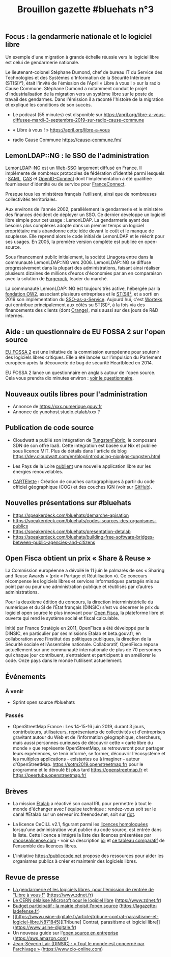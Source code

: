 #+title: Brouillon gazette #bluehats n°3

** Focus : la gendarmerie nationale et le logiciel libre

Un exemple d'une migration à grande échelle réussie vers le logiciel libre est celui de gendarmerie nationale.

Le lieutenant-colonel Stéphane Dumond, chef de bureau IT du Service des Technologies et des Systèmes d'Information de la Sécurité Intérieure (ST(SI)²), était l'invité de l'émission de l'April « Libre à vous ! » sur la radio Cause Commune. Stéphane Dumond a notamment conduit le projet d'industrialisation de la migration vers un système libre sur le poste de travail des gendarmes. Dans l'émission il a raconté l'histoire de la migration et expliqué les conditions de son succès.

- Le podcast (55 minutes) est disponible sur https://april.org/libre-a-vous-diffusee-mardi-3-septembre-2019-sur-radio-cause-commune

- « Libre à vous ! » https://april.org/libre-a-vous

- radio Cause Commune https://cause-commune.fm/

** LemonLDAP::NG : le SSO de l'administration

[[https://lemonldap-ng.org/welcome/][LemonLDAP::NG]] est un [[https://fr.wikipedia.org/wiki/Authentification_unique][Web-SSO]] largement diffusé en France. Il implémente de nombreux protocoles de fédération d'identité parmi lesquels : [[https://fr.wikipedia.org/wiki/Security_assertion_markup_language][SAML]], [[https://fr.wikipedia.org/wiki/Central_Authentication_Service][CAS]] et [[https://fr.wikipedia.org/wiki/OpenID_Connect][OpenID-Connect]] dont l'implémentation a été qualifiée fournisseur d'identité ou de service pour [[https://fr.wikipedia.org/wiki/FranceConnect][FranceConnect]].

Presque tous les ministères français l'utilisent, ainsi que de nombreuses collectivités territoriales.

Aux environs de l'année 2002, parallèlement la gendarmerie et le ministère des finances décident de déployer un SSO. Ce dernier développe un logiciel libre simple pour cet usage : LemonLDAP. La gendarmerie ayant des besoins plus complexes adopte dans un premier temps un logiciel propriétaire mais abandonne cette idée devant le coût et le manque de souplesse. Elle reprend alors le code initial de LemonLDAP et le réécrit pour ses usages. En 2005, la première version complète est publiée en open-source.

Sous financement public initialement, la société Linagora entre dans la communauté LemonLDAP::NG vers 2006. LemonLDAP::NG se diffuse progressivement dans la plupart des administrations, faisant ainsi réaliser plusieurs dizaines de millions d'euros d'économies par an en comparaison avec la solution de [[https://www.forgerock.com/platform/access-management/sso][Forgerock]], leader du marché.

La communauté LemonLDAP::NG est toujours très active, hébergée par la [[https://www.ow2.org/][fondation OW2]], associant plusieurs entreprises et le [[https://fr.wikipedia.org/wiki/Service_des_technologies_et_des_syst%C3%A8mes_d%27information_de_la_S%C3%A9curit%C3%A9_int%C3%A9rieure][ST(SI)²]], et a sorti en 2019 son implémentation du [[https://lemonldap-ng.org/documentation/2.0/ssoaas][SSO-as-a-Service]].  Aujourd'hui, c'est [[https://www.worteks.com/fr/][Worteks]] qui contribue principalement aux côtés su ST(SI)², à la fois via des financements des clients (dont [[https://www.orange.fr][Orange]]), mais aussi sur des jours de R&D internes.

** Aide : un questionnaire de EU FOSSA 2 sur l'open source

[[https://ec.europa.eu/info/departments/informatics/eu-fossa-2_en][EU FOSSA 2]] est une initative de la commission européenne pour soutenir des logiciels libres critiques.  Elle a été lancée sur l'impulsion du Parlement européen après la découverte de bug de sécurité Heartbleed en 2014.

EU FOSSA 2 lance un questionnaire en anglais autour de l'open source.  Cela vous prendra dix minutes environ : [[https://ec.europa.eu/eusurvey/runner/EUFOSSA2-Survey][voir le questionnaire]].

** Nouveaux outils libres pour l'administration

- Annonce de https://xxx.numerique.gouv.fr
- Annonce de yunohost.studio.etalab/xxx ?

** Publication de code source 

- Cloudwatt a publié son intégration de [[https://github.com/cloudwatt/nixpkgs-tungsten][TungstenFabric]], le composant SDN de son offre IaaS.  Cette intégration est basée sur Nix et publiée sous licence MIT.  Plus de détails dans l'article de blog https://dev.cloudwatt.com/en/blog/introducing-nixpkgs-tungsten.html

- Les Pays de la Loire [[https://www.data.gouv.fr/fr/reuses/pays-de-la-loire-publication-dune-nouvelle-application-sur-les-energies-renouvelables/][publient]] une nouvelle application libre sur les énergies renouvelables.

- [[https://www.data.gouv.fr/fr/reuses/cartelette-creation-de-couches-cartographiques-a-partir-du-code-officiel-geographique-cog-et-des-couches-ign/][CARTElette]] : Création de couches cartographiques à partir du code officiel géographique (COG) et des couches IGN (voir sur [[https://github.com/antuki/CARTElette][GitHub]]).

** Nouvelles présentations sur #bluehats

- https://speakerdeck.com/bluehats/demarche-apisation
- https://speakerdeck.com/bluehats/codes-sources-des-organismes-publics
- https://speakerdeck.com/bluehats/presentation-detalab
- https://speakerdeck.com/bluehats/building-free-software-bridges-between-public-agencies-and-citizens

** Open Fisca obtient un prix « Share & Reuse »

La Commission européenne a dévoilé le 11 juin le palmarès de ses « Sharing and Reuse Awards » (prix « Partage et Réutilisation »).  Ce concours récompense les logiciels libres et services informatiques partagés mis au point par ou pour une administration publique et réutilisés par d’autres administrations.

Pour la deuxième édition du concours, la direction interministérielle du numérique et du SI de l’État français (DINSIC) s’est vu décerner le prix du logiciel open source le plus innovant pour [[https://openfisca.org/en/][Open Fisca]], la plateforme libre et ouverte qui rend le système social et fiscal calculable.

Initié par France Stratégie en 2011, OpenFisca a été développé par la DINSIC, en particulier par ses missions Etalab et beta.gouv.fr, en collaboration avec l’institut des politiques publiques, la direction de la Sécurité sociale et l’Assemblée nationale.  Collaboratif, OpenFisca repose actuellement sur une communauté internationale de plus de 70 personnes qui chaque jour contribuent, s’entraident et participent à en améliorer le code.  Onze pays dans le monde l’utilisent actuellement.

** Événements

*** À venir

- Sprint open source #bluehats

*** Passés

- OpenStreetMap France : Les 14-15-16 juin 2019, durant 3 jours, contributeurs, utilisateurs, représentants de collectivités et d'entreprises gravitant autour du Web et de l'information géographique, chercheurs, mais aussi personnes curieuses de découvrir cette « carte libre du monde » que représente OpenStreetMap, se retrouveront pour partager leurs expériences, se tenir informé, se former, découvrir l'écosystème et les multiples applications - existantes ou à imaginer – autour d'OpenStreetMap.  https://sotm2019.openstreetmap.fr/ pour le programme et le déroulé Et plus tard https://openstreetmap.fr et https://peertube.openstreetmap.fr/

** Brèves

- La mission [[https://www.etalab.gouv.fr/][Etalab]] a réactivé son canal IRL pour permettre à tout le monde d'échanger avec l'équipe technique : rendez-vous soit sur le canal #Etalab sur un serveur irc.freenode.net, soit sur [[https://riot.im/app/#/room/#freenode_#etalab:matrix.org][riot]].

- La licence CeCiLL v2.1, figurant parmi les [[https://www.data.gouv.fr/fr/licences][licences homologuées]] lorsqu'une administration veut publier du code source, est entrée dans la liste.  Cette licence a intégré la liste des licences présentées par [[https://choosealicense.com][choosealicense.com]] - voir sa description [[https://choosealicense.com/licenses/cecill-2.1/][ici]] et [[https://choosealicense.com/appendix/][ce tableau comparatif]] de l'ensemble des licences libres.
  
- L'initiative https://publiccode.net propose des ressources pour aider les organismes publics à créer et maintenir des logiciels libres.

** Revue de presse

- [[https://www.zdnet.fr/blogs/l-esprit-libre/la-gendarmerie-et-les-logiciels-libres-pour-l-emission-de-rentree-de-libre-a-vous-39889841.htm][La gendarmerie et les logiciels libres, pour l'émission de rentrée de "Libre à vous !"]] (https://www.zdnet.fr)
- [[https://www.zdnet.fr/actualites/le-cern-delaisse-microsoft-pour-le-logiciel-libre-39885945.htm][Le CERN délaisse Microsoft pour le logiciel libre]] (https://www.zdnet.fr)
- [[https://lagazette-ladefense.fr/2019/06/19/budget-participatif-la-mairie-choisit-lopen-source/][Budget participatif : la mairie choisit l’open source]] (https://lagazette-ladefense.fr)
- [[https://www.usine-digitale.fr/article/tribune-contrat-parasitisme-et-logiciel-libre.N871845][[Tribune] Contrat, parasitisme et logiciel libre]] (https://www.usine-digitale.fr)
- Un nouveau guide sur l'[[https://aws.amazon.com/fr/opensource/enterprise-oss-book/][open source en entreprise]] (https://aws.amazon.com)
- [[https://www.cio-online.com/actualites/lire-jean-severin-lair-dinsic-%C2%A0-%C2%A0tout-le-monde-est-concerne-par-l-archivage%C2%A0-11301.html][Jean-Séverin Lair (DINSIC) : « Tout le monde est concerné par l'archivage »]] (https://www.cio-online.com)


